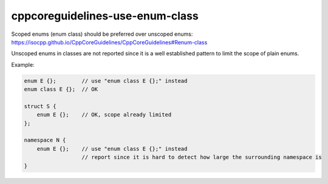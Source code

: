 .. title:: clang-tidy - cppcoreguidelines-use-enum-class

cppcoreguidelines-use-enum-class
=============================

Scoped enums (enum class) should be preferred over unscoped enums:
https://isocpp.github.io/CppCoreGuidelines/CppCoreGuidelines#Renum-class

Unscoped enums in classes are not reported since it is a well
established pattern to limit the scope of plain enums.

Example:

.. code-block:: c++

  enum E {};        // use "enum class E {};" instead
  enum class E {};  // OK

  struct S {
      enum E {};    // OK, scope already limited
  };

  namespace N {
      enum E {};    // use "enum class E {};" instead
                    // report since it is hard to detect how large the surrounding namespace is
  }
